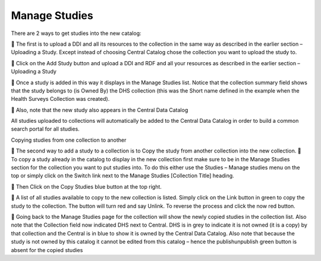 ============
Manage Studies
============

There are 2 ways to get studies into the new catalog:

	The first is to upload a DDI and all its resources to the collection in the same way as described in the earlier section – Uploading a Study. Except instead of choosing Central Catalog chose the collection you want to upload the study to.
 


	Click on the Add Study button and upload a DDI and RDF and all your resources as described in the earlier section  – Uploading a Study
 
	Once a study is added in this way it displays in the Manage Studies list. Notice that the collection summary field shows that the study belongs to (is Owned By) the DHS collection (this was the Short name defined in the example when the Health Surveys Collection was created).
 

 Also, note that the new study also appears in the Central Data Catalog
 
All studies uploaded to collections will automatically be added to the Central Data Catalog in order to build a common search portal for all studies.



Copying studies from one collection to another

	The second way to add a study to a collection is to Copy the study from another collection into the new collection.
	To copy a study already in the catalog to display in the new collection first make sure to be in the Manage Studies section for the collection you want to put studies into. To do this either use the Studies – Manage studies menu on the top or simply click on the Switch link next to the Manage Studies [Collection Title] heading.
 

	Then Click on the Copy Studies blue button at the top right.
 

	A list of all studies available to copy to the new collection is listed. Simply click on the Link button in green to copy the study to the collection. The button will turn red and say Unlink. To reverse the process and click the now red button.
 

	Going back to the Manage Studies page for the collection will show the newly copied studies in the collection list. Also note that the Collection field now indicated DHS next to Central. DHS is in grey to indicate it is not owned (it is a copy) by that collection and the Central is in blue to show it is owned by the Central Data Catalog. Also note that because the study is not owned by this catalog it cannot be edited from this catalog – hence the publish\unpublish green button is absent for the copied studies

